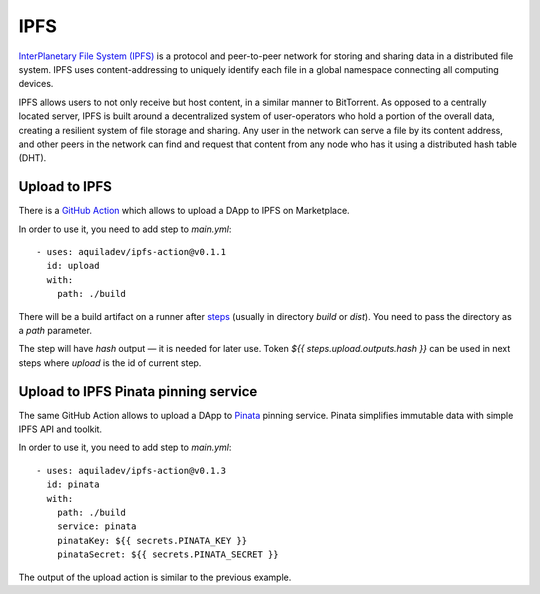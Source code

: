 
====
IPFS
====

.. image::  ../assets/ipfs.png
    :width: 120px
    :align: center

`InterPlanetary File System (IPFS) <https://en.wikipedia.org/wiki/InterPlanetary_File_System>`_ is a protocol and peer-to-peer network for storing and sharing data in a distributed file system. IPFS uses content-addressing to uniquely identify each file in a global namespace connecting all computing devices.

IPFS allows users to not only receive but host content, in a similar manner to BitTorrent. As opposed to a centrally located server, IPFS is built around a decentralized system of user-operators who hold a portion of the overall data, creating a resilient system of file storage and sharing. Any user in the network can serve a file by its content address, and other peers in the network can find and request that content from any node who has it using a distributed hash table (DHT).

Upload to IPFS
--------------

There is a `GitHub Action <https://github.com/marketplace/actions/upload-to-ipfs>`_ which allows to upload a DApp to IPFS on Marketplace.

In order to use it, you need to add step to `main.yml`::

    - uses: aquiladev/ipfs-action@v0.1.1
      id: upload
      with:
        path: ./build

There will be a build artifact on a runner after `steps <github-actions.html#basic-pipeline-for-a-dapp>`_ (usually in directory `build` or `dist`). You need to pass the directory as a `path` parameter.

The step will have `hash` output — it is needed for later use. Token `${{ steps.upload.outputs.hash }}` can be used in next steps where `upload` is the id of current step.

Upload to IPFS Pinata pinning service
-------------------------------------

The same GitHub Action allows to upload a DApp to `Pinata <https://pinata.cloud/>`_ pinning service. Pinata simplifies immutable data with simple IPFS API and toolkit.

In order to use it, you need to add step to `main.yml`::

    - uses: aquiladev/ipfs-action@v0.1.3
      id: pinata
      with:
        path: ./build
        service: pinata
        pinataKey: ${{ secrets.PINATA_KEY }}
        pinataSecret: ${{ secrets.PINATA_SECRET }}

The output of the upload action is similar to the previous example.